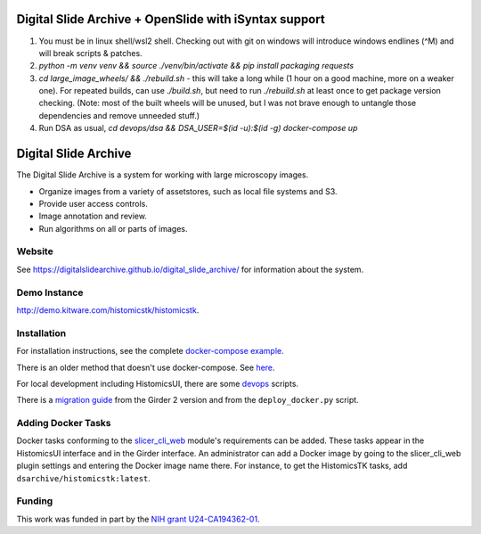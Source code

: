 Digital Slide Archive + OpenSlide with iSyntax support
======================================================
1. You must be in linux shell/wsl2 shell. Checking out with git on windows will introduce windows endlines (^M) and will break scripts & patches.
2. `python -m venv venv && source ./venv/bin/activate && pip install packaging requests`
3. `cd large_image_wheels/ && ./rebuild.sh` - this will take a long while (1 hour on a good machine, more on a weaker one).
   For repeated builds, can use `./build.sh`, but need to run `./rebuild.sh` at least once to get package version checking.
   (Note: most of the built wheels will be unused, but I was not brave enough to untangle those dependencies and remove unneeded stuff.)
4. Run DSA as usual, `cd devops/dsa && DSA_USER=$(id -u):$(id -g) docker-compose up`

 


Digital Slide Archive
=====================

The Digital Slide Archive is a system for working with large microscopy images.

- Organize images from a variety of assetstores, such as local file systems and S3.

- Provide user access controls.

- Image annotation and review.

- Run algorithms on all or parts of images.

Website
-------

See `<https://digitalslidearchive.github.io/digital_slide_archive/>`_ for information about the system.

Demo Instance
-------------

`http://demo.kitware.com/histomicstk/histomicstk <http://demo.kitware.com/histomicstk/histomicstk#?image=5c74528be62914004b10fd1e>`_.

Installation
------------

For installation instructions, see the complete `docker-compose example <./devops/dsa>`_.

There is an older method that doesn't use docker-compose.  See `here <./ansible>`_.

For local development including HistomicsUI, there are some `devops <./devops>`_ scripts.

There is a `migration guide <./ansible/migration.rst>`_  from the Girder 2 version and from the ``deploy_docker.py`` script.

Adding Docker Tasks
-------------------

Docker tasks conforming to the `slicer_cli_web <https://github.com/girder/slicer_cli_web>`_ module's requirements can be added.  These tasks appear in the HistomicsUI interface and in the Girder interface.  An administrator can add a Docker image by going to the slicer_cli_web plugin settings and entering the Docker image name there.  For instance, to get the HistomicsTK tasks, add ``dsarchive/histomicstk:latest``.

Funding
-------
This work was funded in part by the `NIH grant U24-CA194362-01 <http://grantome.com/grant/NIH/U24-CA194362-01>`_.
